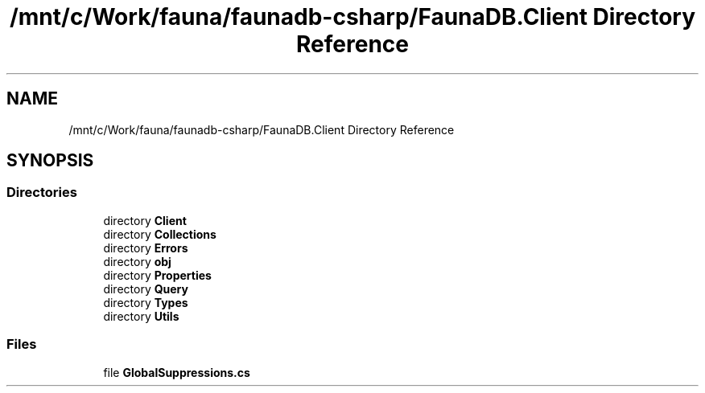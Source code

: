 .TH "/mnt/c/Work/fauna/faunadb-csharp/FaunaDB.Client Directory Reference" 3 "Thu Oct 7 2021" "Version 1.0" "Fauna csharp driver" \" -*- nroff -*-
.ad l
.nh
.SH NAME
/mnt/c/Work/fauna/faunadb-csharp/FaunaDB.Client Directory Reference
.SH SYNOPSIS
.br
.PP
.SS "Directories"

.in +1c
.ti -1c
.RI "directory \fBClient\fP"
.br
.ti -1c
.RI "directory \fBCollections\fP"
.br
.ti -1c
.RI "directory \fBErrors\fP"
.br
.ti -1c
.RI "directory \fBobj\fP"
.br
.ti -1c
.RI "directory \fBProperties\fP"
.br
.ti -1c
.RI "directory \fBQuery\fP"
.br
.ti -1c
.RI "directory \fBTypes\fP"
.br
.ti -1c
.RI "directory \fBUtils\fP"
.br
.in -1c
.SS "Files"

.in +1c
.ti -1c
.RI "file \fBGlobalSuppressions\&.cs\fP"
.br
.in -1c
